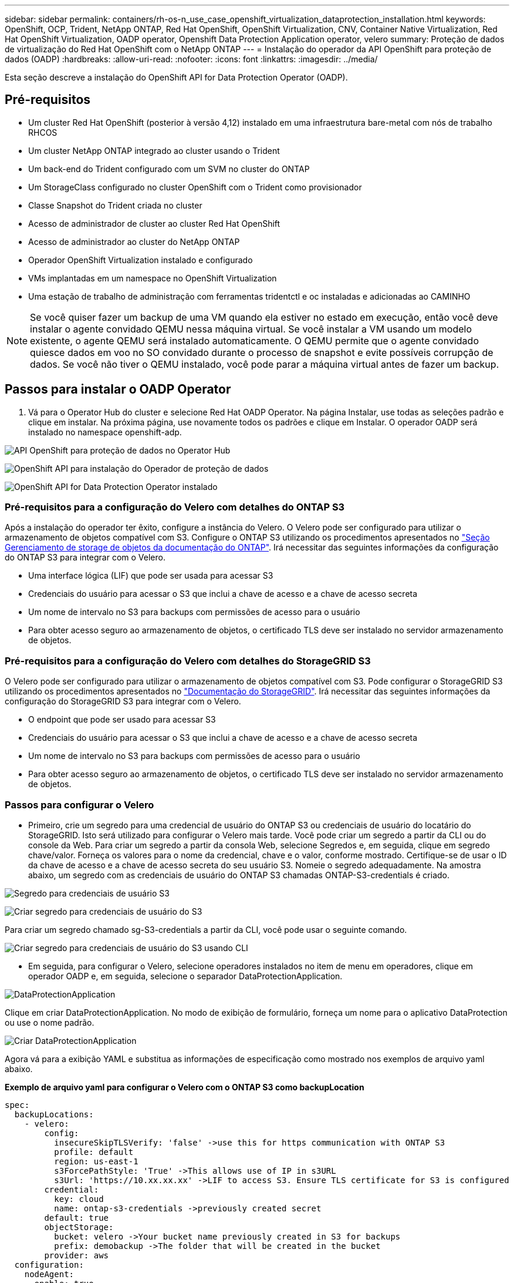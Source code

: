 ---
sidebar: sidebar 
permalink: containers/rh-os-n_use_case_openshift_virtualization_dataprotection_installation.html 
keywords: OpenShift, OCP, Trident, NetApp ONTAP, Red Hat OpenShift, OpenShift Virtualization, CNV, Container Native Virtualization, Red Hat OpenShift Virtualization, OADP operator, Openshift Data Protection Application operator, velero 
summary: Proteção de dados de virtualização do Red Hat OpenShift com o NetApp ONTAP 
---
= Instalação do operador da API OpenShift para proteção de dados (OADP)
:hardbreaks:
:allow-uri-read: 
:nofooter: 
:icons: font
:linkattrs: 
:imagesdir: ../media/


[role="lead"]
Esta seção descreve a instalação do OpenShift API for Data Protection Operator (OADP).



== Pré-requisitos

* Um cluster Red Hat OpenShift (posterior à versão 4,12) instalado em uma infraestrutura bare-metal com nós de trabalho RHCOS
* Um cluster NetApp ONTAP integrado ao cluster usando o Trident
* Um back-end do Trident configurado com um SVM no cluster do ONTAP
* Um StorageClass configurado no cluster OpenShift com o Trident como provisionador
* Classe Snapshot do Trident criada no cluster
* Acesso de administrador de cluster ao cluster Red Hat OpenShift
* Acesso de administrador ao cluster do NetApp ONTAP
* Operador OpenShift Virtualization instalado e configurado
* VMs implantadas em um namespace no OpenShift Virtualization
* Uma estação de trabalho de administração com ferramentas tridentctl e oc instaladas e adicionadas ao CAMINHO



NOTE: Se você quiser fazer um backup de uma VM quando ela estiver no estado em execução, então você deve instalar o agente convidado QEMU nessa máquina virtual. Se você instalar a VM usando um modelo existente, o agente QEMU será instalado automaticamente. O QEMU permite que o agente convidado quiesce dados em voo no SO convidado durante o processo de snapshot e evite possíveis corrupção de dados. Se você não tiver o QEMU instalado, você pode parar a máquina virtual antes de fazer um backup.



== Passos para instalar o OADP Operator

. Vá para o Operator Hub do cluster e selecione Red Hat OADP Operator. Na página Instalar, use todas as seleções padrão e clique em instalar. Na próxima página, use novamente todos os padrões e clique em Instalar. O operador OADP será instalado no namespace openshift-adp.


image:redhat_openshift_OADP_install_image1.jpg["API OpenShift para proteção de dados no Operator Hub"]

image:redhat_openshift_OADP_install_image2.jpg["OpenShift API para instalação do Operador de proteção de dados"]

image:redhat_openshift_OADP_install_image3.jpg["OpenShift API for Data Protection Operator instalado"]



=== Pré-requisitos para a configuração do Velero com detalhes do ONTAP S3

Após a instalação do operador ter êxito, configure a instância do Velero. O Velero pode ser configurado para utilizar o armazenamento de objetos compatível com S3. Configure o ONTAP S3 utilizando os procedimentos apresentados no link:https://docs.netapp.com/us-en/ontap/object-storage-management/index.html["Seção Gerenciamento de storage de objetos da documentação do ONTAP"]. Irá necessitar das seguintes informações da configuração do ONTAP S3 para integrar com o Velero.

* Uma interface lógica (LIF) que pode ser usada para acessar S3
* Credenciais do usuário para acessar o S3 que inclui a chave de acesso e a chave de acesso secreta
* Um nome de intervalo no S3 para backups com permissões de acesso para o usuário
* Para obter acesso seguro ao armazenamento de objetos, o certificado TLS deve ser instalado no servidor armazenamento de objetos.




=== Pré-requisitos para a configuração do Velero com detalhes do StorageGRID S3

O Velero pode ser configurado para utilizar o armazenamento de objetos compatível com S3. Pode configurar o StorageGRID S3 utilizando os procedimentos apresentados no link:https://docs.netapp.com/us-en/storagegrid-116/s3/configuring-tenant-accounts-and-connections.html["Documentação do StorageGRID"]. Irá necessitar das seguintes informações da configuração do StorageGRID S3 para integrar com o Velero.

* O endpoint que pode ser usado para acessar S3
* Credenciais do usuário para acessar o S3 que inclui a chave de acesso e a chave de acesso secreta
* Um nome de intervalo no S3 para backups com permissões de acesso para o usuário
* Para obter acesso seguro ao armazenamento de objetos, o certificado TLS deve ser instalado no servidor armazenamento de objetos.




=== Passos para configurar o Velero

* Primeiro, crie um segredo para uma credencial de usuário do ONTAP S3 ou credenciais de usuário do locatário do StorageGRID. Isto será utilizado para configurar o Velero mais tarde. Você pode criar um segredo a partir da CLI ou do console da Web. Para criar um segredo a partir da consola Web, selecione Segredos e, em seguida, clique em segredo chave/valor. Forneça os valores para o nome da credencial, chave e o valor, conforme mostrado. Certifique-se de usar o ID da chave de acesso e a chave de acesso secreta do seu usuário S3. Nomeie o segredo adequadamente. Na amostra abaixo, um segredo com as credenciais de usuário do ONTAP S3 chamadas ONTAP-S3-credentials é criado.


image:redhat_openshift_OADP_install_image4.png["Segredo para credenciais de usuário S3"]

image:redhat_openshift_OADP_install_image5.png["Criar segredo para credenciais de usuário do S3"]

Para criar um segredo chamado sg-S3-credentials a partir da CLI, você pode usar o seguinte comando.

image:redhat_openshift_OADP_install_image6.png["Criar segredo para credenciais de usuário do S3 usando CLI"]

* Em seguida, para configurar o Velero, selecione operadores instalados no item de menu em operadores, clique em operador OADP e, em seguida, selecione o separador DataProtectionApplication.


image:redhat_openshift_OADP_install_image7.jpg["DataProtectionApplication"]

Clique em criar DataProtectionApplication. No modo de exibição de formulário, forneça um nome para o aplicativo DataProtection ou use o nome padrão.

image:redhat_openshift_OADP_install_image8.jpg["Criar DataProtectionApplication"]

Agora vá para a exibição YAML e substitua as informações de especificação como mostrado nos exemplos de arquivo yaml abaixo.

**Exemplo de arquivo yaml para configurar o Velero com o ONTAP S3 como backupLocation**

....
spec:
  backupLocations:
    - velero:
        config:
          insecureSkipTLSVerify: 'false' ->use this for https communication with ONTAP S3
          profile: default
          region: us-east-1
          s3ForcePathStyle: 'True' ->This allows use of IP in s3URL
          s3Url: 'https://10.xx.xx.xx' ->LIF to access S3. Ensure TLS certificate for S3 is configured
        credential:
          key: cloud
          name: ontap-s3-credentials ->previously created secret
        default: true
        objectStorage:
          bucket: velero ->Your bucket name previously created in S3 for backups
          prefix: demobackup ->The folder that will be created in the bucket
        provider: aws
  configuration:
    nodeAgent:
      enable: true
      uploaderType: kopia
      #default Data Mover uses Kopia to move snapshots to Object Storage
    velero:
      defaultPlugins:
        - csi ->Add this plugin
        - openshift
        - aws
        - kubevirt ->Add this plugin
....
**Exemplo de arquivo yaml para configurar o Velero com o StorageGRID S3 como backupLocation e snapshotLocation**

....
spec:
  backupLocations:
    - velero:
        config:
          insecureSkipTLSVerify: 'true'
          profile: default
          region: us-east-1 ->region of your StorageGrid system
          s3ForcePathStyle: 'True'
          s3Url: 'https://172.21.254.25:10443' ->the IP used to access S3
        credential:
          key: cloud
          name: sg-s3-credentials ->secret created earlier
        default: true
        objectStorage:
          bucket: velero
          prefix: demobackup
        provider: aws
  configuration:
    nodeAgent:
      enable: true
      uploaderType: kopia
    velero:
      defaultPlugins:
        - csi
        - openshift
        - aws
        - kubevirt
....
A seção de especificação no arquivo yaml deve ser configurada adequadamente para os seguintes parâmetros semelhantes ao exemplo acima

**BackupLocations** ONTAP S3 ou StorageGRID S3 (com suas credenciais e outras informações como mostrado no yaml) é configurado como o BackupLocation padrão para o velero.

**SnapshotLocations** se você usar snapshots da Container Storage Interface (CSI), não será necessário especificar um local de snapshot porque você criará um VolumeSnapshotClass CR para Registrar o driver CSI. Em nosso exemplo, você usa o Trident CSI e criou o VolumeSnapShotClass CR usando o driver Trident CSI.

**Ativar plug-in CSI** Adicione csi aos defaultPlugins para Velero para fazer backup de volumes persistentes com snapshots CSI. Os plug-ins do Velero CSI, para fazer backup de PVCs apoiados por CSI, escolherão o VolumeSnapshotClass no cluster que tem o rótulo **velero.io/csi-volumesnapshot-class** definido nele. Para isso

* Você deve ter o VolumeSnapshotClass do Trident criado.
* Edite o rótulo da Trident-snapshotclass e defina-o como **velero.io/csi-volumesnapshot-class como mostrado abaixo.


image:redhat_openshift_OADP_install_image9.jpg["Etiqueta de classe de instantâneo do Trident"]

Certifique-se de que os instantâneos possam persistir mesmo que os objetos VolumeSnapshot sejam eliminados. Isso pode ser feito definindo a *DeloitationPolicy* para manter. Se não, excluir um namespace perderá completamente todos os PVCs já copiados nele.

....
apiVersion: snapshot.storage.k8s.io/v1
kind: VolumeSnapshotClass
metadata:
  name: trident-snapshotclass
driver: csi.trident.netapp.io
deletionPolicy: Retain
....
image:redhat_openshift_OADP_install_image10.jpg["A Política de exclusão VolumeSnapshotClass deve ser definida para reter"]

Certifique-se de que o DataProtectionApplication é criado e está na condição:reconciliado.

image:redhat_openshift_OADP_install_image11.jpg["DataProtectionApplication Object é criado"]

O operador OADP criará um BackupStorageLocation correspondente. Isso será usado ao criar um backup.

image:redhat_openshift_OADP_install_image12.jpg["O BackupStorageLocation é criado"]
